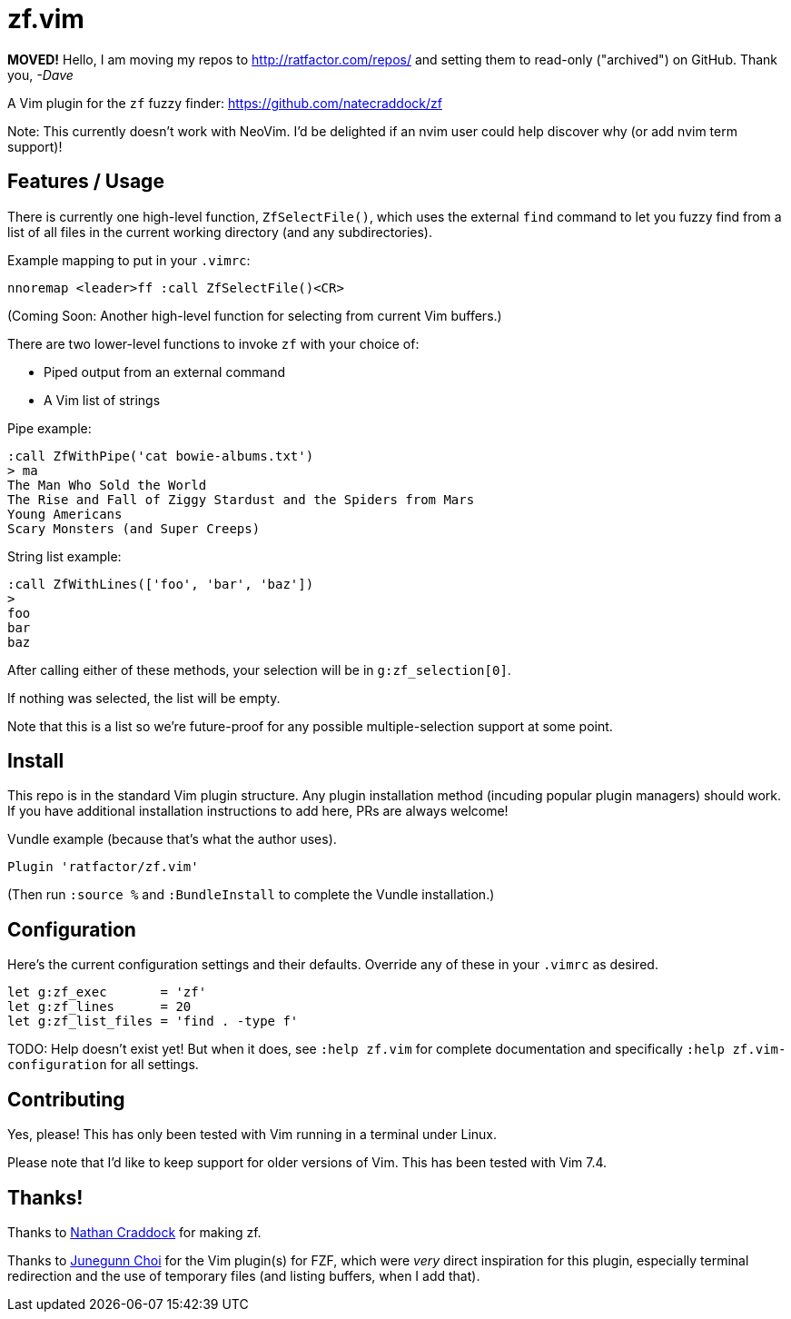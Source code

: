 = zf.vim


**MOVED!** Hello, I am moving my repos to http://ratfactor.com/repos/
and setting them to read-only ("archived") on GitHub. Thank you, _-Dave_

A Vim plugin for the `zf` fuzzy finder: https://github.com/natecraddock/zf

Note: This currently doesn't work with NeoVim. I'd be delighted if an nvim
user could help discover why (or add nvim term support)!

== Features / Usage

There is currently one high-level function, `ZfSelectFile()`, which uses the
external `find` command to let you fuzzy find from a list of all files in the
current working directory (and any subdirectories).

Example mapping to put in your `.vimrc`:

----
nnoremap <leader>ff :call ZfSelectFile()<CR>
----

(Coming Soon: Another high-level function for selecting from current Vim buffers.)

There are two lower-level functions to invoke `zf` with your choice of:

* Piped output from an external command
* A Vim list of strings

Pipe example:

----
:call ZfWithPipe('cat bowie-albums.txt')
> ma
The Man Who Sold the World
The Rise and Fall of Ziggy Stardust and the Spiders from Mars
Young Americans
Scary Monsters (and Super Creeps)
----

String list example:

----
:call ZfWithLines(['foo', 'bar', 'baz'])
>
foo
bar
baz
----

After calling either of these methods, your selection will be in `g:zf_selection[0]`.

If nothing was selected, the list will be empty.

Note that this is a list so we're future-proof for any possible multiple-selection
support at some point.


== Install

This repo is in the standard Vim plugin structure. Any plugin installation method
(incuding popular plugin managers) should work. If you have additional
installation instructions to add here, PRs are always welcome!

Vundle example (because that's what the author uses).

----
Plugin 'ratfactor/zf.vim'
----

(Then run `:source %` and `:BundleInstall` to complete the Vundle installation.)


== Configuration

Here's the current configuration settings and their defaults. Override any of
these in your `.vimrc` as desired.

----
let g:zf_exec       = 'zf'
let g:zf_lines      = 20
let g:zf_list_files = 'find . -type f'
----

TODO: Help doesn't exist yet! But when it does, see `:help zf.vim` for complete
documentation and specifically `:help zf.vim-configuration` for all settings.

== Contributing

Yes, please! This has only been tested with Vim running in a terminal under Linux.

Please note that I'd like to keep support for older versions of Vim. This has been
tested with Vim 7.4.


== Thanks!

Thanks to https://nathancraddock.com/[Nathan Craddock] for making zf.

Thanks to https://github.com/junegunn[Junegunn Choi] for the Vim plugin(s) for
FZF, which were _very_ direct inspiration for this plugin, especially terminal
redirection and the use of temporary files (and listing buffers, when I add
that).

